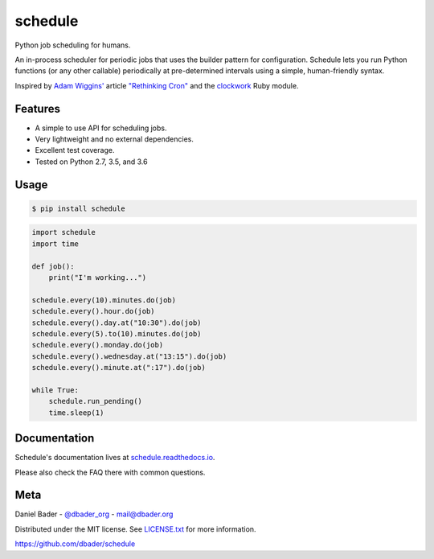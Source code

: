 schedule
========


.. image:: https://img.shields.io/github/license/sarnold/schedule
    :target: https://github.com/sarnold/schedule/blob/master/LICENSE

.. image:: https://img.shields.io/github/v/tag/sarnold/schedule?color=green&include_prereleases&label=latest%20release
    :target: https://github.com/sarnold/schedule/releases
    :alt: GitHub tag (latest SemVer pre-release)

.. image:: https://travis-ci.org/sarnold/schedule.svg?branch=master
    :target: https://travis-ci.org/sarnold/schedule

.. image:: https://img.shields.io/codecov/c/github/sarnold/schedule
    :target: https://codecov.io/gh/sarnold/schedule
    :alt: Codecov

.. image:: https://img.shields.io/codeclimate/maintainability/sarnold/schedule
    :target: https://codeclimate.com/github/sarnold/schedule


Python job scheduling for humans.

An in-process scheduler for periodic jobs that uses the builder pattern
for configuration. Schedule lets you run Python functions (or any other
callable) periodically at pre-determined intervals using a simple,
human-friendly syntax.

Inspired by `Adam Wiggins' <https://github.com/adamwiggins>`_ article `"Rethinking Cron" <https://adam.herokuapp.com/past/2010/4/13/rethinking_cron/>`_ and the `clockwork <https://github.com/Rykian/clockwork>`_ Ruby module.

Features
--------
- A simple to use API for scheduling jobs.
- Very lightweight and no external dependencies.
- Excellent test coverage.
- Tested on Python 2.7, 3.5, and 3.6

Usage
-----

.. code-block:: bash

    $ pip install schedule

.. code-block:: python

    import schedule
    import time

    def job():
        print("I'm working...")

    schedule.every(10).minutes.do(job)
    schedule.every().hour.do(job)
    schedule.every().day.at("10:30").do(job)
    schedule.every(5).to(10).minutes.do(job)
    schedule.every().monday.do(job)
    schedule.every().wednesday.at("13:15").do(job)
    schedule.every().minute.at(":17").do(job)

    while True:
        schedule.run_pending()
        time.sleep(1)

Documentation
-------------

Schedule's documentation lives at `schedule.readthedocs.io <https://schedule.readthedocs.io/>`_.

Please also check the FAQ there with common questions.


Meta
----

Daniel Bader - `@dbader_org <https://twitter.com/dbader_org>`_ - mail@dbader.org

Distributed under the MIT license. See `LICENSE.txt <https://github.com/dbader/schedule/blob/master/LICENSE.txt>`_ for more information.

https://github.com/dbader/schedule
